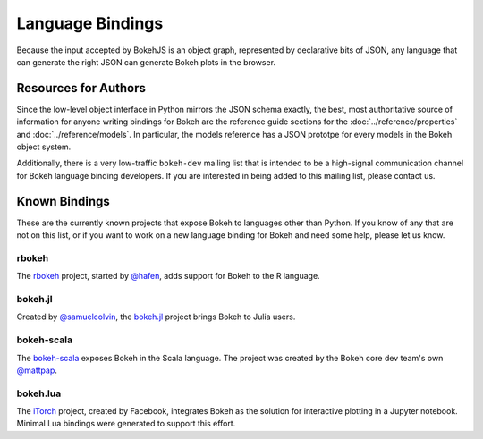 
.. _devguide_bindings:

Language Bindings
=================

Because the input accepted by BokehJS is an object graph, represented by
declarative bits of JSON, any language that can generate the right JSON
can generate Bokeh plots in the browser.

Resources for Authors
---------------------

Since the low-level object interface in Python mirrors the JSON schema
exactly, the best, most authoritative source of information for anyone
writing bindings for Bokeh are the reference guide sections for the
:doc:`../reference/properties` and :doc:`../reference/models`. In
particular, the models reference has a JSON prototpe for every models
in the Bokeh object system.

Additionally, there is a very low-traffic ``bokeh-dev`` mailing list
that is intended to be a high-signal communication channel for Bokeh
language binding developers. If you are interested in being added to
this mailing list, please contact us.

Known Bindings
--------------

These are the currently known projects that expose Bokeh to languages
other than Python. If you know of any that are not on this list, or if
you want to work on a new language binding for Bokeh and need some help,
please let us know.

rbokeh
~~~~~~

The `rbokeh <bokeh_r_>`_ project, started by `@hafen <hafen_>`_, adds support
for Bokeh to the R language.

bokeh.jl
~~~~~~~~

Created by `@samuelcolvin <samuelcolvin_>`_, the `bokeh.jl <bokeh_jl_>`_ project
brings Bokeh to Julia users.

bokeh-scala
~~~~~~~~~~~

The `bokeh-scala <bokeh_scala_>`_ exposes Bokeh in the Scala language. The
project was created by the Bokeh core dev team's own `@mattpap <mattpap_>`_.

bokeh.lua
~~~~~~~~~

The `iTorch <bokeh_lua_>`_ project, created by Facebook, integrates Bokeh
as the solution for interactive plotting in a Jupyter notebook. Minimal Lua
bindings were generated to support this effort.


.. _bokeh_jl: https://github.com/bokeh/Bokeh.jl
.. _bokeh_lua: https://github.com/facebook/iTorch
.. _bokeh_r: http://hafen.github.io/rbokeh/
.. _bokeh_scala: https://github.com/bokeh/bokeh-scala
.. _hafen: https://github.com/hafen
.. _mattpap: https://github.com/mattpap
.. _samuelcolvin: https://github.com/samuelcolvin